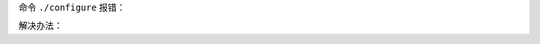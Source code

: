 
命令 ``./configure`` 报错：

.. code-block:: txt
    :linenos:

    checking for sys/time.h... yes
    checking openssl/ssl.h usability... no
    checking openssl/ssl.h presence... no
    checking for openssl/ssl.h... no
    configure: error:
    !!! OpenSSL is not properly installed on your system. !!!
    !!! Can not include OpenSSL headers files.            !!!

解决办法：

.. code-block:: bash
    :linenos:

    [root@lvs_01 keepalived-1.1.19]# yum install openssl openssl-devel -y